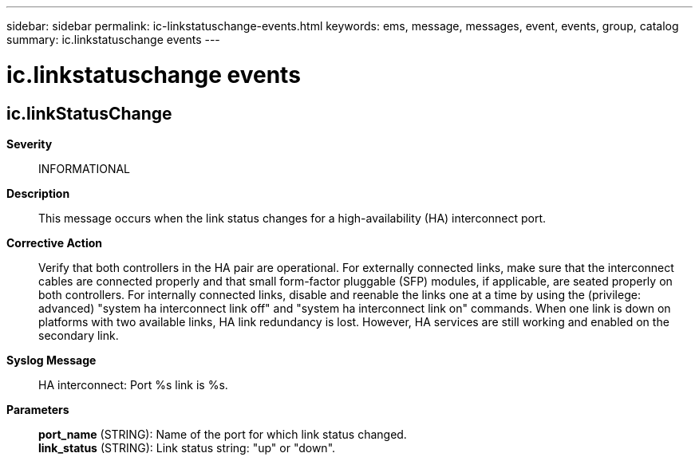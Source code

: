 ---
sidebar: sidebar
permalink: ic-linkstatuschange-events.html
keywords: ems, message, messages, event, events, group, catalog
summary: ic.linkstatuschange events
---

= ic.linkstatuschange events
:toc: macro
:toclevels: 1
:hardbreaks:
:nofooter:
:icons: font
:linkattrs:
:imagesdir: ./media/

== ic.linkStatusChange
*Severity*::
INFORMATIONAL
*Description*::
This message occurs when the link status changes for a high-availability (HA) interconnect port.
*Corrective Action*::
Verify that both controllers in the HA pair are operational. For externally connected links, make sure that the interconnect cables are connected properly and that small form-factor pluggable (SFP) modules, if applicable, are seated properly on both controllers. For internally connected links, disable and reenable the links one at a time by using the (privilege: advanced) "system ha interconnect link off" and "system ha interconnect link on" commands. When one link is down on platforms with two available links, HA link redundancy is lost. However, HA services are still working and enabled on the secondary link.
*Syslog Message*::
HA interconnect: Port %s link is %s.
*Parameters*::
*port_name* (STRING): Name of the port for which link status changed.
*link_status* (STRING): Link status string: "up" or "down".
